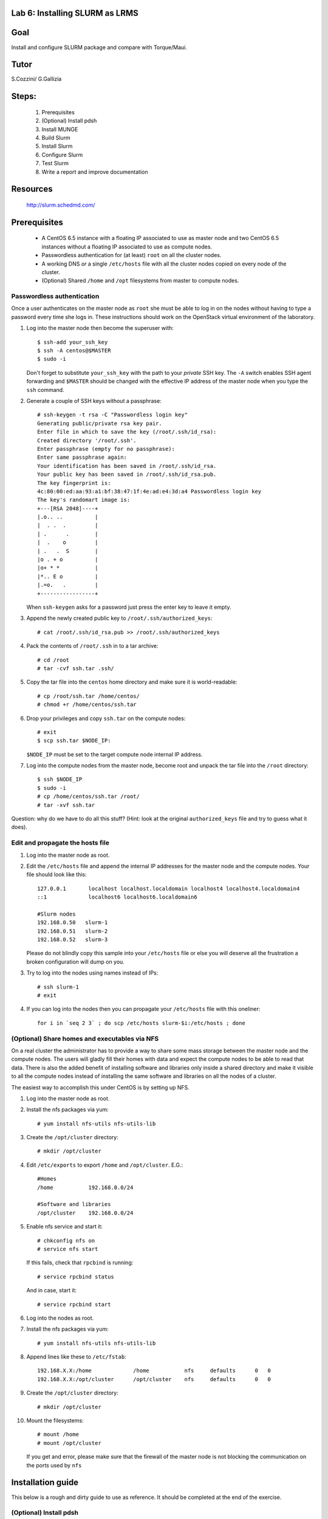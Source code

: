 Lab 6: Installing SLURM as LRMS
-------------------------------

Goal
----

Install and configure SLURM package and compare with Torque/Maui.

Tutor 
-----

S.Cozzini/ G.Gallizia

Steps:
------

  #. Prerequisites
  #. (Optional) Install pdsh
  #. Install MUNGE
  #. Build Slurm
  #. Install Slurm
  #. Configure Slurm
  #. Test Slurm
  #. Write a report and improve documentation

Resources
---------

  http://slurm.schedmd.com/

Prerequisites
-------------

  - A CentOS 6.5 instance with a floating IP associated to use as master
    node and two CentOS 6.5 instances without a floating IP associated
    to use as compute nodes.
  - Passwordless authentication for (at least) ``root`` on all the
    cluster nodes.
  - A working DNS *or* a single ``/etc/hosts`` file with all the cluster
    nodes copied on every node of the cluster.
  - (Optional) Shared ``/home`` and ``/opt`` filesystems from master to
    compute nodes.

Passwordless authentication
^^^^^^^^^^^^^^^^^^^^^^^^^^^

Once a user authenticates on the master node as ``root`` she must be
able to log in on the nodes without having to type a password every time
she logs in. These instructions should work on the OpenStack virtual
environment of the laboratory.

#. Log into the master node then become the superuser with::

        $ ssh-add your_ssh_key
        $ ssh -A centos@$MASTER
        $ sudo -i

   Don't forget to substitute ``your_ssh_key`` with the path to your
   *private* SSH key. The ``-A`` switch enables SSH agent forwarding and
   ``$MASTER`` should be changed with the effective IP address of the
   master node when you type the ``ssh`` command.

#. Generate a couple of SSH keys without a passphrase::

        # ssh-keygen -t rsa -C "Passwordless login key"
        Generating public/private rsa key pair.
        Enter file in which to save the key (/root/.ssh/id_rsa):
        Created directory '/root/.ssh'.
        Enter passphrase (empty for no passphrase):
        Enter same passphrase again:
        Your identification has been saved in /root/.ssh/id_rsa.
        Your public key has been saved in /root/.ssh/id_rsa.pub.
        The key fingerprint is:
        4c:80:00:ed:aa:93:a1:bf:38:47:1f:4e:ad:e4:3d:a4 Passwordless login key
        The key's randomart image is:
        +---[RSA 2048]----+
        |.o.. ..          |
        |  . .  .         |
        | .      .        |
        |  .    o         |
        | .   .  S        |
        |o . + o          |
        |o+ * *           |
        |*.. E o          |
        |.=o.   .         |
        +-----------------+

   When ``ssh-keygen`` asks for a password just press the enter key to
   leave it empty.

#. Append the newly created public key to ``/root/.ssh/authorized_keys``::

        # cat /root/.ssh/id_rsa.pub >> /root/.ssh/authorized_keys

#. Pack the contents of ``/root/.ssh`` in to a tar archive::

        # cd /root
        # tar -cvf ssh.tar .ssh/

#. Copy the tar file into the ``centos`` home directory and make sure it
   is world-readable::

        # cp /root/ssh.tar /home/centos/
        # chmod +r /home/centos/ssh.tar

#. Drop your privileges and copy ``ssh.tar`` on the compute nodes::

        # exit
        $ scp ssh.tar $NODE_IP:

   ``$NODE_IP`` must be set to the target compute node internal IP
   address.

#. Log into the compute nodes from the master node, become root and
   unpack the tar file into the ``/root`` directory::

        $ ssh $NODE_IP
        $ sudo -i
        # cp /home/centos/ssh.tar /root/
        # tar -xvf ssh.tar

Question: why do we have to do all this stuff? (Hint: look at the
original ``authorized_keys`` file and try to guess what it does).

Edit and propagate the hosts file
^^^^^^^^^^^^^^^^^^^^^^^^^^^^^^^^^

#. Log into the master node as root.

#. Edit the ``/etc/hosts`` file and append the internal IP addresses for
   the master node and the compute nodes. Your file should look like
   this::

        127.0.0.1       localhost localhost.localdomain localhost4 localhost4.localdomain4
        ::1             localhost6 localhost6.localdomain6

        #Slurm nodes
        192.168.0.50   slurm-1
        192.168.0.51   slurm-2
        192.168.0.52   slurm-3

   Please do not blindly copy this sample into your ``/etc/hosts`` file
   or else you will deserve all the frustration a broken configuration
   will dump on you.

#. Try to log into the nodes using names instead of IPs::

        # ssh slurm-1
        # exit

#. If you can log into the nodes then you can propagate your
   ``/etc/hosts`` file with this oneliner::

        for i in `seq 2 3` ; do scp /etc/hosts slurm-$i:/etc/hosts ; done

(Optional) Share homes and executables via NFS
^^^^^^^^^^^^^^^^^^^^^^^^^^^^^^^^^^^^^^^^^^^^^^

On a real cluster the administrator has to provide a way to share some
mass storage between the master node and the compute nodes. The users
will gladly fill their homes with data and expect the compute nodes to
be able to read that data. There is also the added benefit of installing
software and libraries only inside a shared directory and make it
visible to all the compute nodes instead of installing the same software
and libraries on all the nodes of a cluster.

The easiest way to accomplish this under CentOS is by setting up NFS.

#. Log into the master node as root.

#. Install the nfs packages via yum::

        # yum install nfs-utils nfs-utils-lib

#. Create the ``/opt/cluster`` directory::

    # mkdir /opt/cluster

#. Edit ``/etc/exports`` to export ``/home`` and ``/opt/cluster``. E.G.::

        #Homes
        /home           192.168.0.0/24

        #Software and libraries
        /opt/cluster    192.168.0.0/24

#. Enable nfs service and start it::

        # chkconfig nfs on
        # service nfs start

   If this fails, check that ``rpcbind`` is running::

       # service rpcbind status 
   
   And in case, start it::

       # service rpcbind start 

#. Log into the nodes as root.

#. Install the nfs packages via yum::

        # yum install nfs-utils nfs-utils-lib

#. Append lines like these to ``/etc/fstab``::

        192.168.X.X:/home             /home           nfs     defaults      0   0
        192.168.X.X:/opt/cluster      /opt/cluster    nfs     defaults      0   0

#. Create the ``/opt/cluster`` directory::

        # mkdir /opt/cluster

#. Mount the filesystems::

        # mount /home
        # mount /opt/cluster

   If you get and error, please make sure that the firewall of the master node is not blocking the communication on the ports used by ``nfs``

Installation guide
------------------

This below is a rough and dirty guide to use as reference. It should be
completed at the end of the exercise.

(Optional) Install pdsh
^^^^^^^^^^^^^^^^^^^^^^^

While it is not required to have a distributed shell to run jobs on a
cluster using Slurm it is very convenient to have a distributed shell to
ease the setup and configuration.

The Parallel Distributed Shell or ``pdsh``
( https://code.google.com/p/pdsh/ ) does not require a particular
configuration file and can be installed via YUM::

    yum install epel-release
    yum install pdsh pdsh-rcmd-ssh

If the cluster nodes are named ``slurm-2``, ``slurm-3``
and ``slurm-frontend``:

- To issue a command on both ``slurm-2`` and ``slurm-3`` from
  ``slurm-frontend``::

    root@slurm-frontend:~# pdsh -R ssh -w slurm-[2-3] hostname

- To install ``pdsh`` on the nodes from ``slurm-frontend`` (this is needed in
  order to have ``pdcp`` available on the nodes)::

    root@slurm-frontend:~# pdsh -R ssh -w slurm-[2-3] yum -y install pdsh pdsh-rcmd-ssh

- To copy a file from ``slurm-frontend`` to both the nodes you can use ``pdcp``::

    root@slurm-frontend:~# pdcp -R ssh -w slurm-compute[1-2] /etc/hosts /etc/hosts

``pdsh`` manual:

    http://linux.die.net/man/1/pdsh

``pdcp`` manual:

    http://linux.die.net/man/1/pdcp

Install MUNGE
^^^^^^^^^^^^^

Official install guide for MUNGE:

    https://github.com/dun/munge/wiki/Installation-Guide

The first thing to install is MUNGE. The installation needs the
``rpm-build`` package::

    yum install rpm-build

MUNGE has the following build-time dependencies::

    yum install bzip2-devel gcc openssl-devel zlib-devel


Download ``bzip2`` archive::

    wget https://github.com/dun/munge/releases/download/munge-0.5.11/munge-0.5.11.tar.bz2

Issue::

    rpmbuild -tb --clean munge-0.5.11.tar.bz2

Go to
``./rpmbuild/RPMS/x86_64`` directory to find the RPMs (replace the last
directory with the right architecture).

Install the RPMs::

    rpm -ivh munge-libs-0.5.11-1.el6.x86_64.rpm munge-0.5.11-1.el6.x86_64.rpm

The command line before assumes that you're installing MUNGE 0.5.11-1,
replace the version accordingly.

Remember to install the RPMs on all the nodes. Copy the file
``/etc/munge/munge.key`` from the master to the nodes (preserving ownership and permissions) and then
you can enable the ``munge`` service::

    chkconfig munge on
    service munge start

Please note that if you have set up the NFS shares you can copy the RPMs
in the ``/opt/cluster`` directory to have them available on all the
nodes::

    mkdir -p /opt/cluster/rpm
    cp ./rpmbuild/RPMS/x86_64/*rpm /opt/cluster/rpm/

Building SLURM
^^^^^^^^^^^^^^
Super quick start:

    https://computing.llnl.gov/linux/slurm/quickstart_admin.html

To build slurm RPMs with ``rpmbuild`` you have to install the
``munge-devel`` RPM and also you have to satisfy some other
dependencies::

    rpm -ivh munge-devel-0.5.11-1.el6.x86_64.rpm
    yum install pam-devel perl-ExtUtils-MakeMaker readline-devel

Get the slurm tar-ball::

    wget http://www.schedmd.com/download/archive/slurm-14.11.2.tar.bz2
    wget http://www.schedmd.com/downloads/latest/slurm-15.08.13.tar.bz2

Then build the RPMs with::

    rpmbuild -ta slurm-15.08.13.tar.bz2

Installing SLURM
^^^^^^^^^^^^^^^^

If you have successfully built the SLURM RPMs you can install them::

    rpm -ivh slurm-15.08.13-1.el6.x86_64.rpm \
        slurm-devel-15.08.13-1.el6.x86_64.rpm \
        slurm-pam_slurm-15.08.13-1.el6.x86_64.rpm \
        slurm-munge-15.08.13-1.el6.x86_64.rpm \
        slurm-plugins-15.08.13-1.el6.x86_64.rpm \
        slurm-perlapi-15.08.13-1.el6.x86_64.rpm \
        slurm-sjobexit-15.08.13-1.el6.x86_64.rpm

Then transfer those RPMs to the compute nodes and install them.

Configuring SLURM
^^^^^^^^^^^^^^^^^

To configure SLURM there's an HTML form located in
``/usr/share/doc/slurm-15.08.13/html/configurator.html`` with all the
options or you can use the
``/usr/share/doc/slurm-15.08.13/html/configurator.easy.html`` that
assumes the default value for most of the configuration options.

Both HTML files are fully annotated and can be opened with any
JavaScript capable browser. When you've finished with the configuration
press the Submit button at the bottom copy the output to a file and you
will have a ``slurm.conf`` file that you tweak further or just install on the
nodes.

**WARNING**: you have to add ALL the nodes to the ``slurm.conf``. The
configurator web page DOES NOT add the master node to the nodes list and
so you have to add it yourself.


Before starting SLURM there are some operations that must be done:

#. You have to create a ``slurm`` user on **ALL** the nodes.

#. You have to create all the directories needed by SLURM and you have
   to transfer the ownership of those directories to the above mentioned
   ``slurm`` user. Check your ``slurm.conf`` for the directories to create.

#. Copy the generated configuration file to ``/etc/slurm/slurm.conf``

#. Start the demons on all nodes::

     service slurm start

#. check that everything is working::

     sinfo

#. Try to submit a batch job using ``sbatch``
